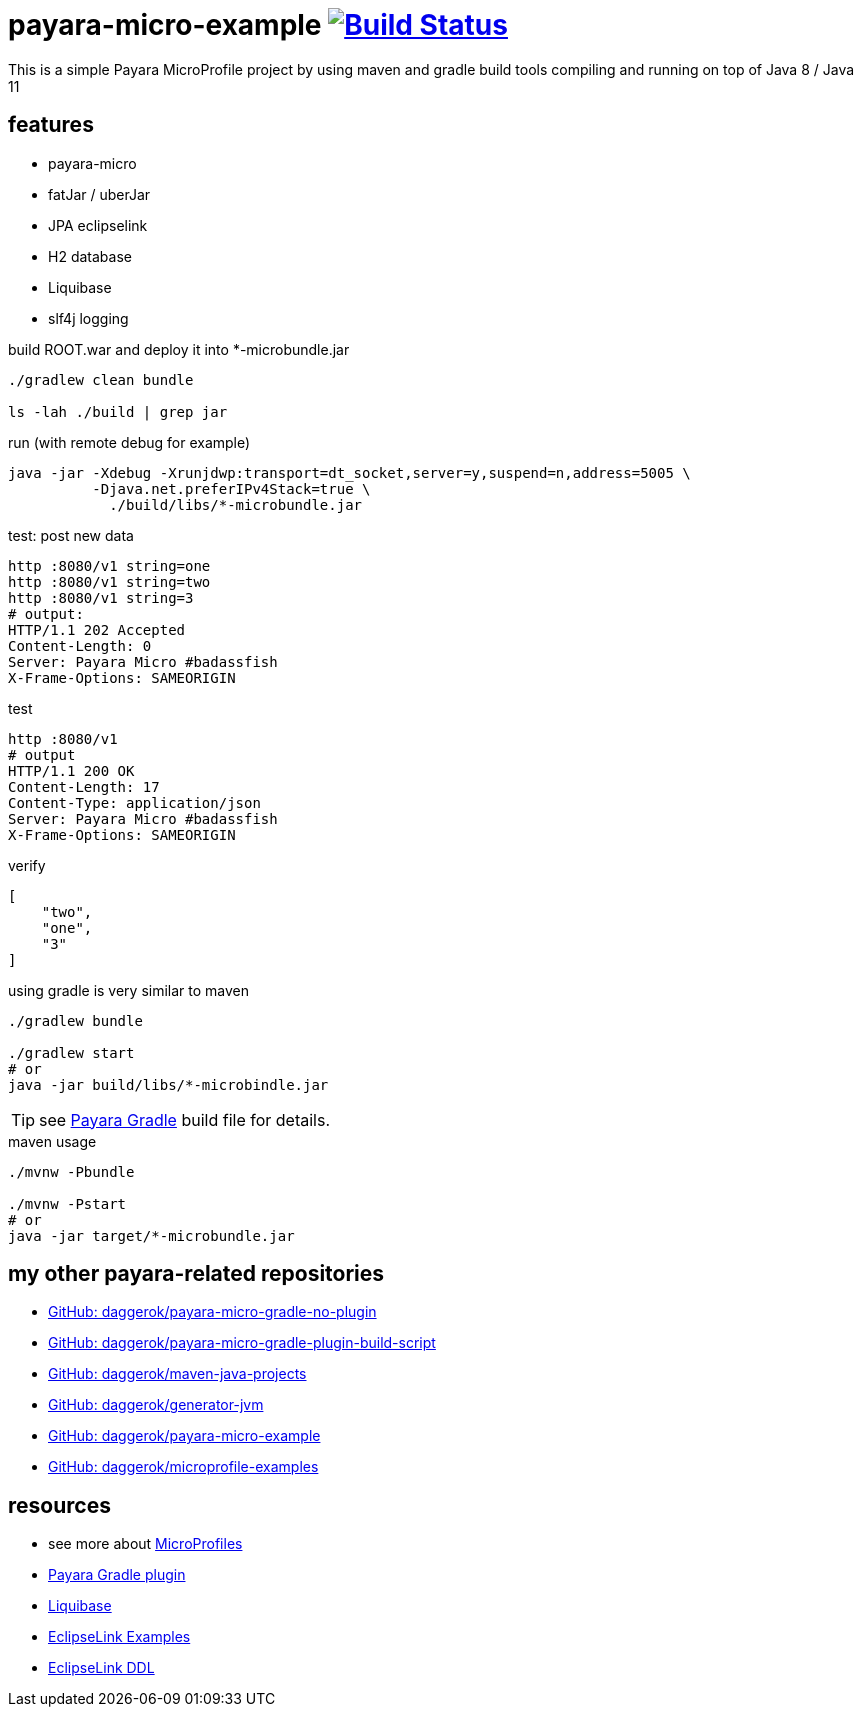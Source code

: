 = payara-micro-example image:https://travis-ci.org/daggerok/payara-micro-example.svg?branch=master["Build Status", link="https://travis-ci.org/daggerok/payara-micro-example"]

This is a simple Payara MicroProfile project by using maven and gradle build tools compiling and running on top of
Java 8 / Java 11

== features

* payara-micro
* fatJar / uberJar
* JPA eclipselink
* H2 database
* Liquibase
* slf4j logging

.build ROOT.war and deploy it into *-microbundle.jar
[source,bash]
----
./gradlew clean bundle

ls -lah ./build | grep jar
----

.run (with remote debug for example)
[source,bash]
----
java -jar -Xdebug -Xrunjdwp:transport=dt_socket,server=y,suspend=n,address=5005 \
          -Djava.net.preferIPv4Stack=true \
            ./build/libs/*-microbundle.jar
----

.test: post new data
[source,bash]
----
http :8080/v1 string=one
http :8080/v1 string=two
http :8080/v1 string=3
# output:
HTTP/1.1 202 Accepted
Content-Length: 0
Server: Payara Micro #badassfish
X-Frame-Options: SAMEORIGIN
----

.test
[source,http request]
----
http :8080/v1
# output
HTTP/1.1 200 OK
Content-Length: 17
Content-Type: application/json
Server: Payara Micro #badassfish
X-Frame-Options: SAMEORIGIN
----

.verify
[source,json]
----
[
    "two",
    "one",
    "3"
]
----

.using gradle is very similar to maven
[source,bash]
----
./gradlew bundle

./gradlew start
# or
java -jar build/libs/*-microbindle.jar
----

TIP: see link:https://github.com/daggerok/payara-micro-example/blob/master/build.gradle.kts#L25[Payara Gradle] build file for details.

.maven usage
[source,bash]
----
./mvnw -Pbundle

./mvnw -Pstart
# or
java -jar target/*-microbundle.jar
----

== my other payara-related repositories

* link:https://github.com/daggerok/payara-micro-gradle-no-plugin[GitHub: daggerok/payara-micro-gradle-no-plugin]
* link:https://github.com/daggerok/payara-micro-gradle-plugin-build-script[GitHub: daggerok/payara-micro-gradle-plugin-build-script]
* link:https://github.com/daggerok/maven-java-projects[GitHub: daggerok/maven-java-projects]
* link:https://github.com/daggerok/generator-jvm[GitHub: daggerok/generator-jvm]
* link:https://github.com/daggerok/payara-micro-example[GitHub: daggerok/payara-micro-example]
* link:https://github.com/daggerok/microprofile-examples[GitHub: daggerok/microprofile-examples]

== resources

- see more about link:https://wiki.eclipse.org/MicroProfile/Implementation[MicroProfiles]
- link:https://docs.payara.fish/documentation/ecosystem/gradle-plugin.html[Payara Gradle plugin]
- link:https://www.liquibase.org/documentation/includeall.html[Liquibase]
- link:https://wiki.eclipse.org/EclipseLink/Examples[EclipseLink Examples]
- link:https://www.eclipse.org/eclipselink/documentation/2.5/jpa/extensions/p_ddl_generation.htm[EclipseLink DDL]

